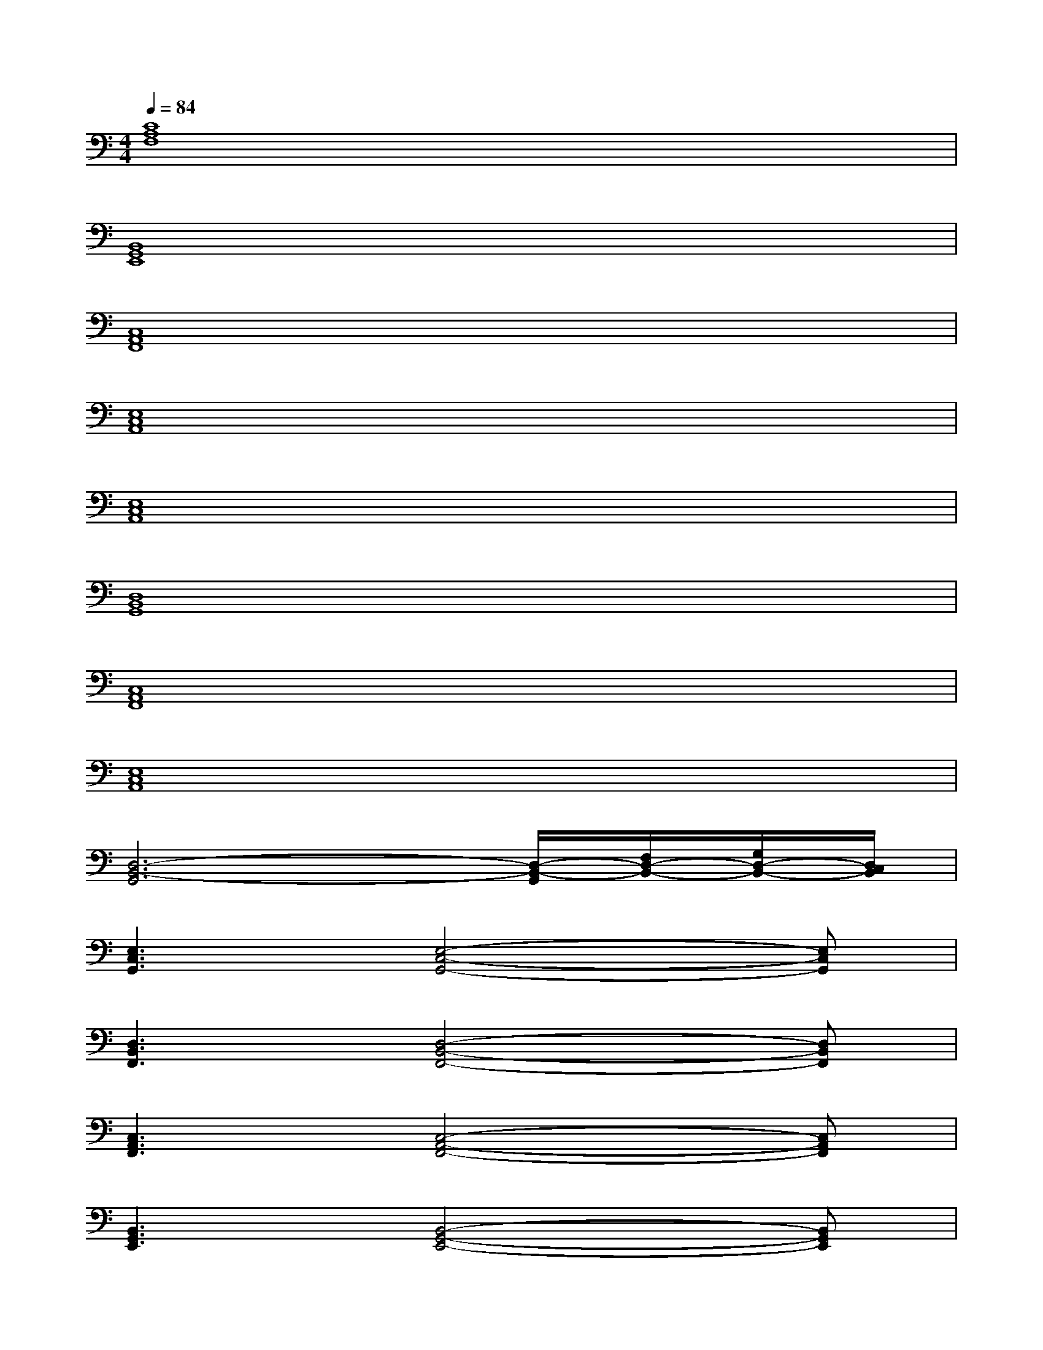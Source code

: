 X:1
T:
M:4/4
L:1/8
Q:1/4=84
K:C%0sharps
V:1
[C8A,8F,8]|
[B,,8G,,8E,,8]|
[C,8A,,8F,,8]|
[E,8C,8A,,8]|
[E,8C,8A,,8]|
[D,8B,,8G,,8]|
[C,8A,,8F,,8]|
[E,8C,8A,,8]|
[D,6-B,,6-G,,6][D,/2-B,,/2-G,,/2][F,/2D,/2-B,,/2-][G,/2D,/2-B,,/2-][D,/2C,/2B,,/2]|
[E,3C,3G,,3][E,4-C,4-G,,4-][E,C,G,,]|
[D,3B,,3F,,3][D,4-B,,4-F,,4-][D,B,,F,,]|
[C,3A,,3F,,3][C,4-A,,4-F,,4-][C,A,,F,,]|
[B,,3G,,3E,,3][B,,4-G,,4-E,,4-][B,,G,,E,,]|
[F,3D,3B,,3][F,4-D,4-B,,4-][F,D,B,,]|
[G,3E,3C,3][G,4-E,4-C,4-][G,E,C,]|
[F,3D,3B,,3][F,4-D,4-B,,4-][F,D,B,,]